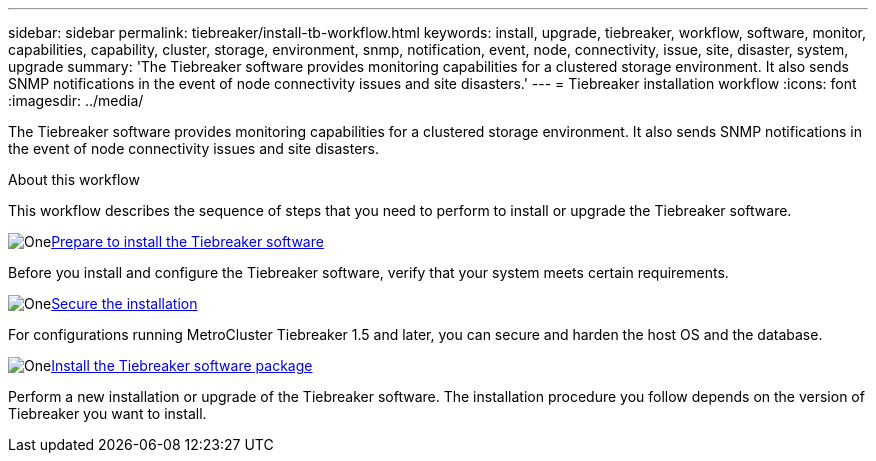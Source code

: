 ---
sidebar: sidebar
permalink: tiebreaker/install-tb-workflow.html
keywords: install, upgrade, tiebreaker, workflow, software, monitor, capabilities, capability, cluster, storage, environment, snmp, notification, event, node, connectivity, issue, site, disaster, system, upgrade
summary: 'The Tiebreaker software provides monitoring capabilities for a clustered storage environment. It also sends SNMP notifications in the event of node connectivity issues and site disasters.'
---
= Tiebreaker installation workflow
:icons: font
:imagesdir: ../media/

[.lead]
The Tiebreaker software provides monitoring capabilities for a clustered storage environment. It also sends SNMP notifications in the event of node connectivity issues and site disasters. 

.About this workflow

This workflow describes the sequence of steps that you need to perform to install or upgrade the Tiebreaker software.

.image:https://raw.githubusercontent.com/NetAppDocs/common/main/media/number-1.png[One]link:install_prepare.html[Prepare to install the Tiebreaker software]
[role="quick-margin-para"]
Before you install and configure the Tiebreaker software, verify that your system meets certain requirements.

.image:https://raw.githubusercontent.com/NetAppDocs/common/main/media/number-2.png[One]link:install_security.html[Secure the installation]
[role="quick-margin-para"]
For configurations running MetroCluster Tiebreaker 1.5 and later, you can secure and harden the host OS and the database.

.image:https://raw.githubusercontent.com/NetAppDocs/common/main/media/number-3.png[One]link:install-choose-procedure.html[Install the Tiebreaker software package]
[role="quick-margin-para"]
Perform a new installation or upgrade of the Tiebreaker software. The installation procedure you follow depends on the version of Tiebreaker you want to install.

// 2023 Dec 1, TB 1.6
